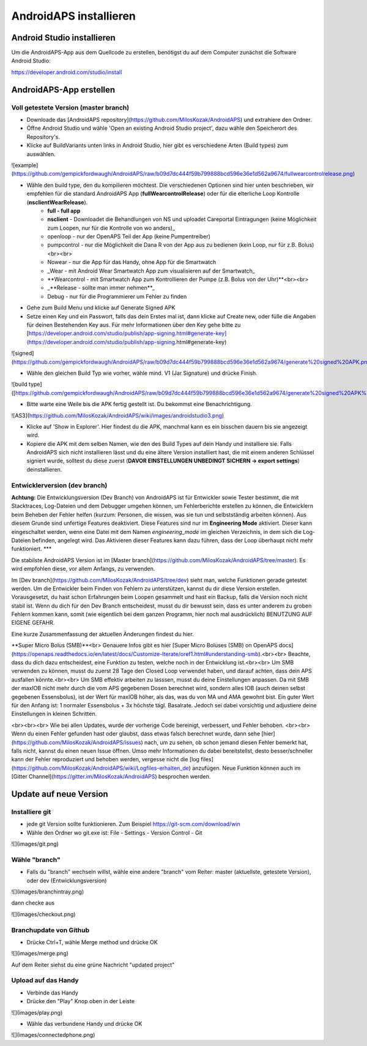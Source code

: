 AndroidAPS installieren
===================

Android Studio installieren
-----------

Um die AndroidAPS-App aus dem Quellcode zu erstellen, benötigst du auf dem Computer zunächst die Software Android Studio:

https://developer.android.com/studio/install

AndroidAPS-App erstellen
-----------

Voll getestete Version (master branch)
+++++++++++

* Downloade das [AndroidAPS repository](https://github.com/MilosKozak/AndroidAPS) und extrahiere den Ordner.

* Öffne Android Studio und wähle 'Open an existing Android Studio project', dazu wähle den Speicherort des Repository's.

* Klicke auf BuildVariants unten links in Android Studio, hier gibt es verschiedene Arten (Build types) zum auswählen.


![example](https://github.com/gempickfordwaugh/AndroidAPS/raw/b09d7dc444f59b799888bcd596e36e1d562a9674/fullwearcontrolrelease.png)

* Wähle den build type, den du kompilieren möchtest. Die verschiedenen Optionen sind hier unten beschrieben, wir empfehlen für die standard AndroidAPS App (**fullWearcontrolRelease**) oder für die elterliche Loop Kontrolle (**nsclientWearRelease**).
    * **full - full app**
    * **nsclient** - Downloadet die Behandlungen von NS und uploadet Careportal Eintragungen (keine Möglichkeit zum Loopen, nur für die Kontrolle von wo anders)_
    * openloop - nur der OpenAPS Teil der App (keine Pumpentreiber)
    * pumpcontrol - nur die Möglichkeit die Dana R von der App aus zu bedienen (kein Loop, nur für z.B. Bolus)<br><br>

    * Nowear - nur die App für das Handy, ohne App für die Smartwatch
    * _Wear - mit Android Wear Smartwatch App zum visualisieren auf der Smartwatch_
    * **Wearcontrol - mit Smartwatch App zum Kontrollieren der Pumpe (z.B. Bolus von der Uhr)**<br><br>

    * _**Release - sollte man immer nehmen**_
    * Debug - nur für die Programmierer um Fehler zu finden

* Gehe zum Build Menu und klicke auf Generate Signed APK

* Setze einen Key und ein Passwort, falls das dein Erstes mal ist, dann klicke auf Create new, oder fülle die Angaben für deinen Bestehenden Key aus.  Für mehr Informationen über den Key gehe bitte zu [https://developer.android.com/studio/publish/app-signing.html#generate-key](https://developer.android.com/studio/publish/app-signing.html#generate-key)

![signed](https://github.com/gempickfordwaugh/AndroidAPS/raw/b09d7dc444f59b799888bcd596e36e1d562a9674/generate%20signed%20APK.png)

*   Wähle den gleichen Build Typ wie vorher, wähle mind. V1 (Jar Signature) und drücke Finish. 

![build type]([https://github.com/gempickfordwaugh/AndroidAPS/raw/b09d7dc444f59b799888bcd596e36e1d562a9674/generate%20signed%20APK%20select%20buildtype%20v1.png)

* Bitte warte eine Weile bis die APK fertig gestellt ist. Du bekommst eine Benachrichtigung.

![AS3](https://github.com/MilosKozak/AndroidAPS/wiki/images/androidstudio3.png)

* Klicke auf 'Show in Explorer'. Hier findest du die APK, manchmal kann es ein bisschen dauern bis sie angezeigt wird.

* Kopiere die APK mit dem selben Namen, wie den des Build Types auf dein Handy und installiere sie. Falls AndroidAPS sich nicht installieren lässt und du eine ältere Version installiert hast, die mit einem anderen Schlüssel signiert wurde, solltest du diese zuerst (**DAVOR EINSTELLUNGEN UNBEDINGT SICHERN -> export settings**) deinstallieren.

Entwicklerversion (dev branch)
+++++++++++++

**Achtung:** Die Entwicklungsversion (Dev Branch) von AndroidAPS ist für Entwickler sowie Tester bestimmt, die mit Stacktraces, Log-Dateien und dem Debugger umgehen können, um Fehlerberichte erstellen zu können, die Entwicklern beim Beheben der Fehler helfen (kurzum: Personen, die wissen, was sie tun und selbstständig arbeiten können). Aus diesem Grunde sind unfertige Features deaktiviert. Diese Features sind nur im **Engineering Mode** aktiviert. Dieser kann eingeschaltet werden, wenn eine Datei mit dem Namen `engineering_mode` im gleichen Verzeichnis, in dem sich die Log-Dateien befinden, angelegt wird. Das Aktivieren dieser Features kann dazu führen, dass der Loop überhaupt nicht mehr funktioniert.
***

Die stabilste AndroidAPS Version ist im [Master branch](https://github.com/MilosKozak/AndroidAPS/tree/master). Es wird empfohlen diese, vor allem Anfangs, zu verwenden.

Im [Dev branch](https://github.com/MilosKozak/AndroidAPS/tree/dev) sieht man, welche Funktionen gerade getestet werden. Um die Entwickler beim Finden von Fehlern zu unterstützen, kannst du dir diese Version erstellen. Vorausgesetzt, du hast schon Erfahrungen beim Loopen gesammelt und hast ein Backup, falls die Version noch nicht stabil ist. Wenn du dich für den Dev Branch entscheidest, musst du dir bewusst sein, dass es unter anderem zu groben Fehlern kommen kann, somit (wie eigentlich bei dem ganzen Programm, hier noch mal ausdrücklich) BENUTZUNG AUF EIGENE GEFAHR.  

Eine kurze Zusammenfassung der aktuellen Änderungen findest du hier.

**Super Micro Bolus (SMB)**<br>
Genauere Infos gibt es hier [Super Micro Boluses (SMB) on OpenAPS docs](https://openaps.readthedocs.io/en/latest/docs/Customize-Iterate/oref1.html#understanding-smb).<br><br>
Beachte, dass du dich dazu entscheidest, eine Funktion zu testen, welche noch in der Entwicklung ist.<br><br>
Um SMB verwenden zu können, musst du zuerst 28 Tage den Closed Loop verwendet haben, und darauf achten, dass dein APS ausfallen könnte.<br><br>
Um SMB effektiv arbeiten zu lasssen, musst du deine Einstellungen anpassen. Da mit SMB der maxIOB nicht mehr durch die vom APS gegebenen Dosen berechnet wird, sondern alles IOB (auch deinen selbst gegebenen Essensbolus), ist der Wert für maxIOB höher, als das, was du von MA und AMA gewohnt bist. Ein guter Wert für den Anfang ist: 1 normaler Essensbolus + 3x höchste tägl. Basalrate. Jedoch sei dabei vorsichtig und adjustiere deine Einstellungen in kleinen Schritten.

<br><br><br>
Wie bei allen Updates, wurde der vorherige Code bereinigt, verbessert, und Fehler behoben.
<br><br>
Wenn du einen Fehler gefunden hast oder glaubst, dass etwas falsch berechnet wurde, dann sehe [hier](https://github.com/MilosKozak/AndroidAPS/issues) nach, um zu sehen, ob schon jemand diesen Fehler bemerkt hat, falls nicht, kannst du einen neuen Issue öffnen. Umso mehr Informationen du dabei bereitstellst, desto besser/schneller kann der Fehler reproduziert und behoben werden, vergesse nicht die [log files](https://github.com/MilosKozak/AndroidAPS/wiki/Logfiles-erhalten_de) anzufügen. Neue Funktion können auch im [Gitter Channel](https://gitter.im/MilosKozak/AndroidAPS) besprochen werden.

Update auf neue Version
------------

Installiere git
+++++++++

* jede git Version sollte funktionieren. Zum Beispiel https://git-scm.com/download/win
* Wähle den Ordner wo git.exe ist: File - Settings - Version Control - Git
![](images/git.png)

Wähle "branch"
+++++++++

* Falls du "branch" wechseln willst, wähle eine andere "branch" vom Reiter: master (aktuellste, getestete Version), oder dev (Entwicklungsversion)

![](images/branchintray.png)

dann checke aus

![](images/checkout.png)

Branchupdate von Github
+++++++++++

* Drücke Ctrl+T, wähle Merge method und drücke OK

![](images/merge.png)

Auf dem Reiter siehst du eine grüne Nachricht "updated project"

Upload auf das Handy
+++++++++++

* Verbinde das Handy
* Drücke den "Play" Knop oben in der Leiste
![](images/play.png)

* Wähle das verbundene Handy und drücke OK

![](images/connectedphone.png)
